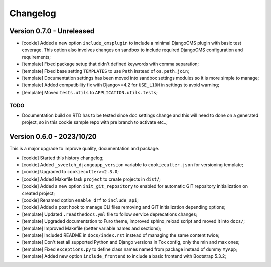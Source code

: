 
=========
Changelog
=========

Version 0.7.0 - Unreleased
--------------------------

* [cookie] Added a new option ``include_cmsplugin`` to include a minimal DjangoCMS
  plugin with basic test coverage. This option also involves changes on sandbox to
  include required DjangoCMS configuration and requirements;
* [template] Fixed package setup that didn't defined keywords with comma separation;
* [template] Fixed base setting ``TEMPLATES`` to use ``Path`` instead of
  ``os.path.join``;
* [template] Documentation settings has been moved into sandbox settings modules so it
  is more simple to manage;
* [template] Added compatibility fix with Django>=4.2 for ``USE_L10N`` in settings to avoid
  warning;
* [template] Moved ``tests.utils`` to ``APPLICATION.utils.tests``;

TODO
....

* Documentation build on RTD has to be tested since doc settings change and this will
  need to done on a generated project, so in this cookie sample repo with pre branch
  to activate etc..;


Version 0.6.0 - 2023/10/20
--------------------------

This is a major upgrade to improve quality, documentation and package.

* [cookie] Started this history changelog;
* [cookie] Added ``_sveetch_djangoapp_version`` variable to
  ``cookiecutter.json`` for versioning template;
* [cookie] Upgraded to ``cookiecutter>=2.3.0``;
* [cookie] Added Makefile task ``project`` to create projects in ``dist/``;
* [cookie] Added a new option ``init_git_repository`` to enabled for automatic GIT
  repository initialization on created project;
* [cookie] Renamed option ``enable_drf`` to ``include_api``;
* [cookie] Added a post hook to manage CLI files removing and GIT initialization
  depending options;
* [template] Updated ``.readthedocs.yml`` file to follow service deprecations changes;
* [template] Upgraded documentation to Furo theme, improved sphinx_reload script and
  moved it into ``docs/``;
* [template] Improved Makefile (better variable names and sections);
* [template] Included README in ``docs/index.rst`` instead of managing the same content
  twice;
* [template] Don't test all supported Python and Django versions in Tox config, only
  the min and max ones;
* [template] Fixed ``exceptions.py`` to define class names named from package instead
  of dummy ``MyApp``;
* [template] Added new option ``include_frontend`` to include a basic frontend with
  Bootstrap 5.3.2;
